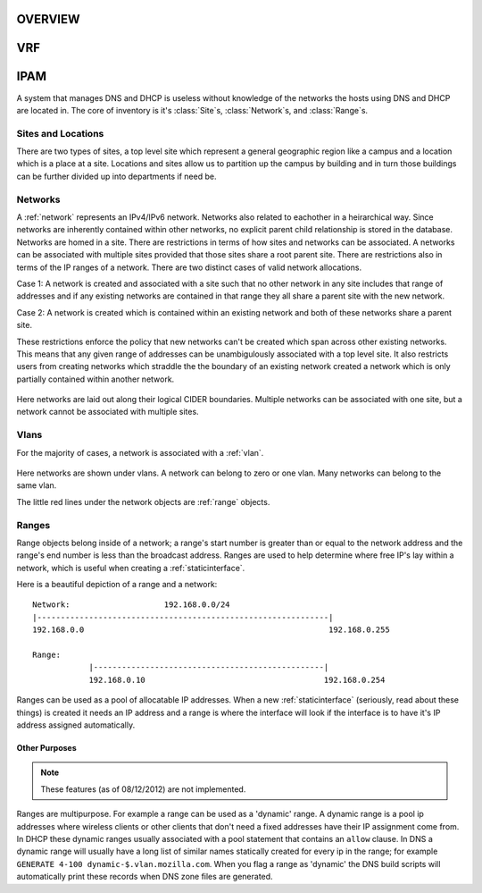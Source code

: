 .. _core:

OVERVIEW
========



VRF
===



IPAM
====
A system that manages DNS and DHCP is useless without knowledge of the networks
the hosts using DNS and DHCP are located in. The core of inventory is it's
:class:`Site`\s, :class:`Network`\s, and :class:`Range`\s.

Sites and Locations
-----
There are two types of sites, a top level site which represent a general geographic
region like a campus and a location which is a place at a site.  Locations and sites
allow us to partition up the campus by building and in turn those buildings can be 
further divided up into departments if need be.

.. figure:: images/mozcore_sites.png


Networks
--------
A :ref:`network` represents an IPv4/IPv6 network. Networks also related to 
eachother in a heirarchical way. Since networks are inherently contained within 
other networks, no explicit parent child relationship is stored in the database. 
Networks are homed in a site.  There are restrictions in terms of how sites and 
networks can be associated.  A networks can be associated with multiple sites
provided that those sites share a root parent site.  There are restrictions also
in terms of the IP ranges of a network.  There are two distinct cases of valid 
network allocations.

Case 1:
A network is created and associated with a site such that no other network in any site
includes that range of addresses and if any existing networks are contained in that
range they all share a parent site with the new network.

Case 2:
A network is created which is contained within an existing network and both of these
networks share a parent site.

These restrictions enforce the policy that new networks can't be created which span
across other existing networks.  This means that any given range of addresses can 
be unambigulously associated with a top level site.  It also restricts users from
creating networks which straddle the the boundary of an existing network created
a network which is only partially contained within another network.

.. figure:: images/mozcore_networks.png

Here networks are laid out along their logical CIDER boundaries. Multiple networks can
be associated with one site, but a network cannot be associated with multiple
sites.

Vlans
-----

For the majority of cases, a network is associated with a :ref:`vlan`.

.. figure:: images/mozcore_all.png

Here networks are shown under vlans. A network can belong to zero or one vlan.
Many networks can belong to the same vlan.

The little red lines under the network objects are :ref:`range` objects.

Ranges
------

Range objects belong inside of a network; a range's start number is greater than or equal to the
network address and the range's end number is less than the broadcast address. Ranges are used to
help determine where free IP's lay within a network, which is useful when creating a
:ref:`staticinterface`.

Here is a beautiful depiction of a range and a network::

    Network:                    192.168.0.0/24
    |--------------------------------------------------------------|
    192.168.0.0                                                    192.168.0.255

    Range:
                |-------------------------------------------------|
                192.168.0.10                                      192.168.0.254


Ranges can be used as a pool of allocatable IP addresses. When a new :ref:`staticinterface`
(seriously, read about these things) is created it needs an IP address and a range is where the
interface will look if the interface is to have it's IP address assigned automatically.

Other Purposes
++++++++++++++

.. note::
    These features (as of 08/12/2012) are not implemented.

Ranges are multipurpose. For example a range can be used as a 'dynamic' range. A dynamic range is a
pool ip addresses where wireless clients or other clients that don't need a fixed addresses have
their IP assignment come from. In DHCP these dynamic ranges usually associated with a pool statement
that contains an ``allow`` clause. In DNS a dynamic range will usually have a long list of similar
names statically created for every ip in the range; for example ``GENERATE 4-100
dynamic-$.vlan.mozilla.com``. When you flag a range as 'dynamic' the DNS build scripts will
automatically print these records when DNS zone files are generated.













